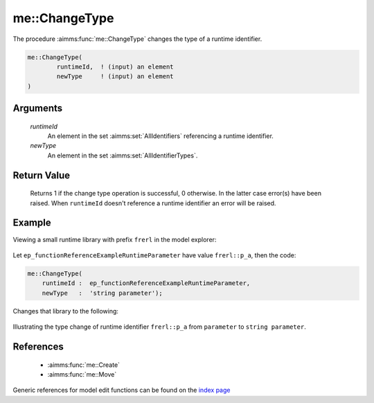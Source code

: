 .. aimms:function:: me::ChangeType(runtimeId, newType)

.. _me::ChangeType:

me::ChangeType
==============

The procedure :aimms:func:`me::ChangeType` changes the type of a runtime
identifier.

.. code-block:: aimms

    me::ChangeType(
            runtimeId,  ! (input) an element
            newType     ! (input) an element
    )

Arguments
---------

    *runtimeId*
        An element in the set :aimms:set:`AllIdentifiers` referencing a runtime identifier.

    *newType*
        An element in the set :aimms:set:`AllIdentifierTypes`.

Return Value
------------

    Returns 1 if the change type operation is successful, 0 otherwise. In
    the latter case error(s) have been raised. When ``runtimeId`` doesn't
    reference a runtime identifier an error will be raised.


Example
-------

Viewing a small runtime library with prefix ``frerl`` in the model explorer:

.. figure:: images/runtimelib-setup.png
    :align: center

Let ``ep_functionReferenceExampleRuntimeParameter`` have value ``frerl::p_a``, 
then the code:

.. code-block:: aimms

    me::ChangeType(
        runtimeId :  ep_functionReferenceExampleRuntimeParameter, 
        newType   :  'string parameter');

Changes that library to the following:

.. figure:: images/runtimelib-after-change-type.png
    :align: center

Illustrating the type change of runtime identifier ``frerl::p_a`` from ``parameter`` to ``string parameter``.

References
-----------

    *   :aimms:func:`me::Create` 
    
    *   :aimms:func:`me::Move`

Generic references for model edit functions can be found on the `index page <https://documentation.aimms.com/functionreference/model-handling/model-edit-functions/index.html>`_
